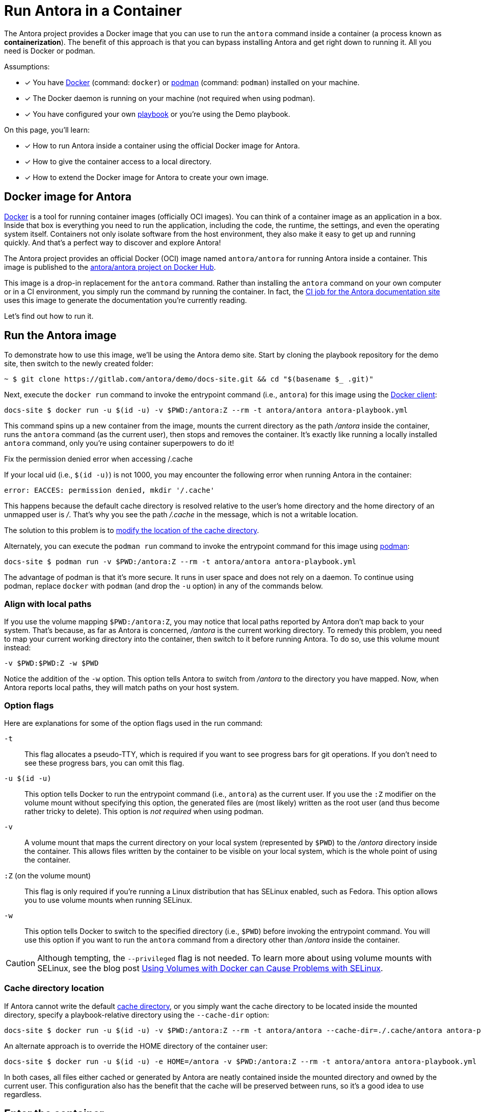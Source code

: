 = Run Antora in a Container
// URLs
:url-docs-job: https://gitlab.com/antora/docs.antora.org/blob/main/.gitlab-ci.yml
:url-docker: https://docs.docker.com
:url-podman: https://podman.io
:url-docker-hub: https://hub.docker.com/r/antora/antora
:url-kroki-npm: https://www.npmjs.com/package/asciidoctor-kroki

The Antora project provides a Docker image that you can use to run the `antora` command inside a container (a process known as [.term]*containerization*).
The benefit of this approach is that you can bypass installing Antora and get right down to running it.
All you need is Docker or podman.

Assumptions:

* [x] You have {url-docker}[Docker] (command: `docker`) or {url-podman}[podman] (command: `podman`) installed on your machine.
* [x] The Docker daemon is running on your machine (not required when using podman).
* [x] You have configured your own xref:playbook:index.adoc[playbook] or you're using the Demo playbook.

On this page, you'll learn:

* [x] How to run Antora inside a container using the official Docker image for Antora.
* [x] How to give the container access to a local directory.
* [x] How to extend the Docker image for Antora to create your own image.

== Docker image for Antora

{url-docker}[Docker] is a tool for running container images (officially OCI images).
You can think of a container image as an application in a box.
Inside that box is everything you need to run the application, including the code, the runtime, the settings, and even the operating system itself.
Containers not only isolate software from the host environment, they also make it easy to get up and running quickly.
And that's a perfect way to discover and explore Antora!

The Antora project provides an official Docker (OCI) image named `antora/antora` for running Antora inside a container.
This image is published to the {url-docker-hub}[antora/antora project on Docker Hub^].

This image is a drop-in replacement for the `antora` command.
Rather than installing the `antora` command on your own computer or in a CI environment, you simply run the command by running the container.
In fact, the {url-docs-job}[CI job for the Antora documentation site] uses this image to generate the documentation you're currently reading.

Let's find out how to run it.

== Run the Antora image

To demonstrate how to use this image, we'll be using the Antora demo site.
Start by cloning the playbook repository for the demo site, then switch to the newly created folder:

 ~ $ git clone https://gitlab.com/antora/demo/docs-site.git && cd "$(basename $_ .git)"

Next, execute the `docker run` command to invoke the entrypoint command (i.e., `antora`) for this image using the {url-docker}[Docker client]:

 docs-site $ docker run -u $(id -u) -v $PWD:/antora:Z --rm -t antora/antora antora-playbook.yml

This command spins up a new container from the image, mounts the current directory as the path [.path]_/antora_ inside the container, runs the `antora` command (as the current user), then stops and removes the container.
It's exactly like running a locally installed `antora` command, only you're using container superpowers to do it!

[#permission-denied-error]
.Fix the permission denied error when accessing /.cache
****
If your local uid (i.e., `$(id -u)`) is not 1000, you may encounter the following error when running Antora in the container:

[.output]
....
error: EACCES: permission denied, mkdir '/.cache'
....

This happens because the default cache directory is resolved relative to the user's home directory and the home directory of an unmapped user is [.path]_/_.
That's why you see the path [.path]_/.cache_ in the message, which is not a writable location.

The solution to this problem is to <<cache-dir,modify the location of the cache directory>>.
****

Alternately, you can execute the `podman run` command to invoke the entrypoint command for this image using {url-podman}[podman]:

 docs-site $ podman run -v $PWD:/antora:Z --rm -t antora/antora antora-playbook.yml

The advantage of podman is that it's more secure.
It runs in user space and does not rely on a daemon.
To continue using podman, replace `docker` with `podman` (and drop the `-u` option) in any of the commands below.

=== Align with local paths

If you use the volume mapping `$PWD:/antora:Z`, you may notice that local paths reported by Antora don't map back to your system.
That's because, as far as Antora is concerned, [.path]_/antora_ is the current working directory.
To remedy this problem, you need to map your current working directory into the container, then switch to it before running Antora.
To do so, use this volume mount instead:

 -v $PWD:$PWD:Z -w $PWD

Notice the addition of the `-w` option.
This option tells Antora to switch from [.path]_/antora_ to the directory you have mapped.
Now, when Antora reports local paths, they will match paths on your host system.

=== Option flags

Here are explanations for some of the option flags used in the run command:

`-t`::
This flag allocates a pseudo-TTY, which is required if you want to see progress bars for git operations.
If you don't need to see these progress bars, you can omit this flag.

`-u $(id -u)`::
This option tells Docker to run the entrypoint command (i.e., `antora`) as the current user.
If you use the `:Z` modifier on the volume mount without specifying this option, the generated files are (most likely) written as the root user (and thus become rather tricky to delete).
This option is _not required_ when using podman.

`-v`::
A volume mount that maps the current directory on your local system (represented by `$PWD`) to the [.path]_/antora_ directory inside the container.
This allows files written by the container to be visible on your local system, which is the whole point of using the container.

`:Z` (on the volume mount)::
This flag is only required if you're running a Linux distribution that has SELinux enabled, such as Fedora.
This option allows you to use volume mounts when running SELinux.

`-w`::
This option tells Docker to switch to the specified directory (i.e., `$PWD`) before invoking the entrypoint command.
You will use this option if you want to run the `antora` command from a directory other than [.path]_/antora_ inside the container.

CAUTION: Although tempting, the `--privileged` flag is not needed.
To learn more about using volume mounts with SELinux, see the blog post http://www.projectatomic.io/blog/2015/06/using-volumes-with-docker-can-cause-problems-with-selinux/[Using Volumes with Docker can Cause Problems with SELinux].

[#cache-dir]
=== Cache directory location

If Antora cannot write the default xref:cache.adoc[cache directory], or you simply want the cache directory to be located inside the mounted directory, specify a playbook-relative directory using the `--cache-dir` option:

 docs-site $ docker run -u $(id -u) -v $PWD:/antora:Z --rm -t antora/antora --cache-dir=./.cache/antora antora-playbook.yml

An alternate approach is to override the HOME directory of the container user:

 docs-site $ docker run -u $(id -u) -e HOME=/antora -v $PWD:/antora:Z --rm -t antora/antora antora-playbook.yml

In both cases, all files either cached or generated by Antora are neatly contained inside the mounted directory and owned by the current user.
This configuration also has the benefit that the cache will be preserved between runs, so it's a good idea to use regardless.

== Enter the container

If you want to shell into the container instead of having it run the `antora` command, append the name of the shell (`ash`) to the container run command:

 docs-site $ docker run -u $(id -u) -v $PWD:/antora:Z --rm -it antora/antora ash

Now you can run the `antora` command from anywhere inside the running container.
This mode is useful to use while editing.
Since the container continues to run, you can quickly execute the `antora` command.

If the base Antora image doesn't include everything you need for your site, you can extend it.

== Extend the Antora image

You can use this image as a base for your own Docker image.
The image comes preconfigured with Yarn so you can install additional extension libraries, such as {url-kroki-npm}[Asciidoctor Kroki] (`asciidoctor-kroki`) for adding diagram support to AsciiDoc.

. Clone the docker-antora repository and switch to it:

 ~ $ git clone https://gitlab.com/antora/docker-antora.git && cd "$(basename $_ .git)"

. Create a custom Dockerfile file named [.path]_Dockerfile.custom_.
. Populate the file with the following contents:
+
.Dockerfile.custom
[,docker]
----
FROM antora/antora

RUN yarn global add asciidoctor-kroki # <.>
----
<.> Adds a custom extension to the base image.

. Build the image using the following command:

 docker-antora $ docker build -t local/antora:custom -f Dockerfile.custom .

Once the build is finished, you'll have a new image available on your machine named `local/antora:custom`.
To see a list of all your images, run the following command:

 $ docker images

To run this image, switch back to your playbook project and run the container as follows:

 docs-site $ docker run -u $(id -u) -v $PWD:/antora:Z --rm -t local/antora:custom antora-playbook.yml

If you want to share this image with others, you'll need to publish it.
Consult the {url-docker}[Docker documentation] to find out how.
